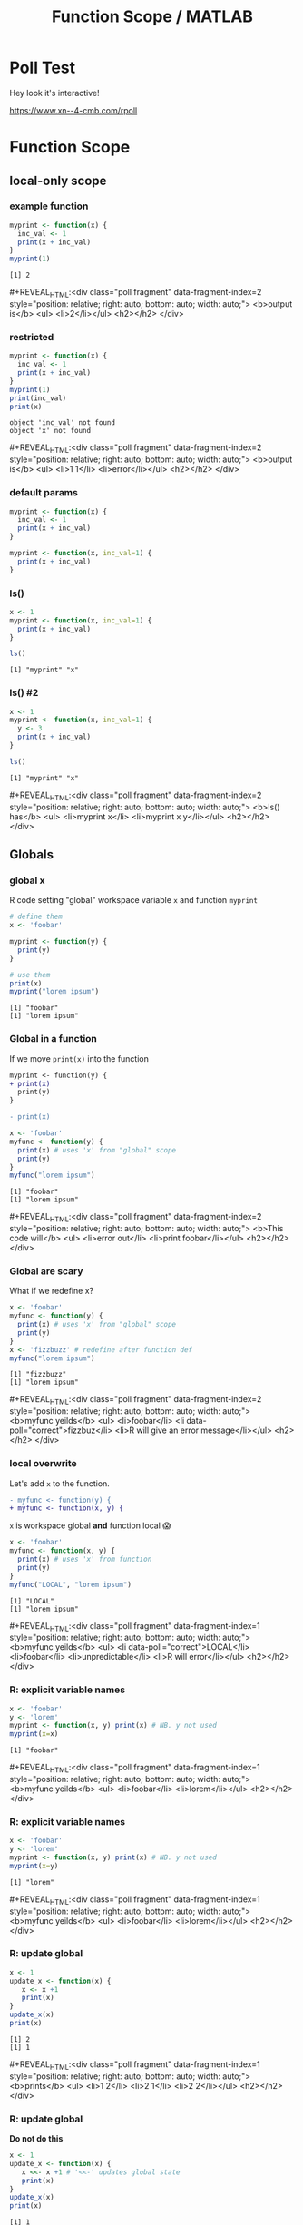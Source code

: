 #+TITLE: Function Scope / MATLAB
#+REVEAL_THEME: dracula
#+REVEAL_PLUGINS: (highlight)
#+REVEAL_EXTRA_SCRIPTS: ("https://code.jquery.com/jquery-3.7.1.min.js" "https://www.xn--4-cmb.com/rpoll/poll.js" "https://cdn.jsdelivr.net/npm/reveal.js-plugins@latest/audio-slideshow/plugin.js" "https://cdn.jsdelivr.net/npm/reveal.js-plugins@latest/audio-slideshow/recorder.js" "https://cdnjs.cloudflare.com/ajax/libs/RecordRTC/5.6.2/RecordRTC.js" "https://cdn.jsdelivr.net/npm/reveal.js-plugins@latest/anything/plugin.js" "https://cdn.jsdelivr.net/npm/reveal.js-plugins@latest/customcontrols/plugin.js")
#+REVEAL_EXTRA_CSS: https://www.xn--4-cmb.com/rpoll/poll.css
#+REVEAL_HIGHLIGHT_CSS_IGNORE: reveal.js/plugin/highlight/monokai.css
#+PROPERTY: HEADER-ARGS+ :eval no-export
#+OPTIONS:  toc:nil
* frontmatter :noexport:
** emacs
setup reveal.js
#+begin_src elisp :results none
; 20250202  org-re-reveal didn't work. install from mela with oer-reveal (but not loaded?) and does work,
(use-package org-re-reveal :ensure t) ; fork of org-reveal
(use-package oer-reveal :ensure t) ; export backend -- doesn't work? above does?
(setq org-reveal-root "/home/foranw/src/work/present/reveal.js/")
(setq oer-reveal-plugin-4-config "") ; remove RevealAudio

(setq org-babel-R-command "R --slave --no-save --vanilla")
#+end_src

org capture into
#+begin_src elisp :results none
(setq-local org-download-image-dir "./scope/")
#+end_src


*** adding fragments to src
#+begin_src  :eval never :resutls none
(defun org-re-reveal-fixed-width (fixed-width _contents _info)
  "Transcode a FIXED-WIDTH element from Org to HTML.
CONTENTS is nil.  INFO is a plist holding contextual information."
  (message "hi!")
  (let* ((attr-html (org-export-read-attribute :attr_html fixed-width))
         (attr-string (if attr-html
                          (concat
                           " " (org-html--make-attribute-string attr-html))
                        ""))
         (label (let ((lbl (org-element-property :name fixed-width)))
                    (if (not lbl) ""
                      (format " id=\"%s-results\"" lbl))))
         (pre-tag (format "<pre %s%s>"
                          (if attr-html attr-string)
                          label)))
    (format "%s\n%s</pre>" pre-tag (org-html-do-format-code
                                    (org-remove-indentation
                                     (org-element-property :value fixed-width))))))
#+end_src
** browser
for firefox open about:config and set security.fileuri.strict to false
** reveal.js
#+begin_src bash :results none
test -d reveal.js/  && exit 0
[ ! -r reveal.js.zip ] && wget https://github.com/hakimel/reveal.js/archive/master.zip -O reveal.js.zip
unzip reveal.js.zip # reveal.js-master/{dist,plugin}
mv reveal.js-master reveal.js
#+end_src

#+begin_src bash :results none
test -r oer-reveal || git clone https://gitlab.com/oer/oer-reveal
test -r org-re-reveal || git clone git@gitlab.com:will.foran/org-re-reveal.git
#+end_src


** poll
git@github.com:jschildgen/reveal.js-poll-plugin.git added to https://www.xn--4-cmb.com/rpoll
where poll.js was modified

use like

#+begin_html
<div class="poll fragment" style="bottom:50px">
 <h1>What is the question?</h1>
 <ul>
   <li>Wrong answer</li>
   <li data-poll="correct">Correct answer</li>
 </ul>
 <h2></h2>
</div>
#+end_html


Or with ~#+REVEAL_HTML:~?

#+MACRO: mpoll #+REVEAL_HTML:<div class="poll fragment" $3 style="position: relative; right: auto; bottom: auto; width: auto;"> <b>$1</b> <ul>$2</ul> <h2></h2> </div>

* Poll Test
Hey look it's interactive!

https://www.xn--4-cmb.com/rpoll


#+REVEAL_HTML: <div class="poll fragment" style="position: relative; right: auto; bottom: auto; width: auto;"> <b>Polling ... </b> <ul> <li>is engaging</li> <li>refines instruction</li> <li>set up time ≫ utility </li> <li>kills the vibe</li> </ul> <h2></h2> </div>

* Function Scope

** local-only scope
#+ATTR_HTML: :height 300
[[file:scope/lionking_beyond.webp]]

*** example function

#+begin_src R :results output :exports both
myprint <- function(x) {
  inc_val <- 1
  print(x + inc_val)
}
myprint(1)
#+end_src

#+ATTR_REVEAL: :frag t :data-fragment-index 3
#+RESULTS:
: [1] 2

{{{mpoll(output is, <li>2</li>, data-fragment-index=2)}}}

*** restricted

#+ATTR_REVEAL: :code_attribs data-line-numbers='6,7'
#+begin_src R :results none :exports both
myprint <- function(x) {
  inc_val <- 1
  print(x + inc_val)
}
myprint(1)
print(inc_val)
print(x)
#+end_src


#+ATTR_REVEAL: :frag t :data-fragment-index 3
 #+begin_example
 object 'inc_val' not found
 object 'x' not found
 #+end_example

{{{mpoll(output is, <li>1 1</li>  <li>error</li>, data-fragment-index=2)}}}


*** default params

#+REVEAL_HTML: <div class="column" style="float:left; width:45%">
#+begin_src R :results output :exports both
myprint <- function(x) {
  inc_val <- 1
  print(x + inc_val)
}
#+end_src

#+REVEAL_HTML: </div><div class="right" style="float:right; width:55%">
#+begin_src R :results output :exports both
myprint <- function(x, inc_val=1) {
  print(x + inc_val)
}
#+end_src
#+REVEAL_HTML: </div>

*** ls()

#+begin_src R :results output :exports both :van
x <- 1
myprint <- function(x, inc_val=1) {
  print(x + inc_val)
}

ls()
#+end_src

#+RESULTS:
: [1] "myprint" "x"


*** ls() #2

#+begin_src R :results output :exports both :van
x <- 1
myprint <- function(x, inc_val=1) {
  y <- 3
  print(x + inc_val)
}

ls()
#+end_src

#+ATTR_REVEAL: :frag t :data-fragment-index 3
#+RESULTS:
: [1] "myprint" "x"

{{{mpoll(ls() has, <li>myprint x</li> <li>myprint x y</li>, data-fragment-index=2)}}}

** Globals
#+ATTR_HTML: :height 300
[[file:scope/3mouse.jpg]]

*** global x
R code setting "global" workspace variable ~x~ and function ~myprint~

#+ATTR_HTML: :class fragment
#+NAME: global_x
#+begin_src R :results output :exports both
# define them
x <- 'foobar'

myprint <- function(y) {
  print(y)
}

# use them
print(x)
myprint("lorem ipsum")
#+end_src

#+ATTR_REVEAL: :frag t
#+attr_html: :class fragment
#+RESULTS: global_x
: [1] "foobar"
: [1] "lorem ipsum"


*** Global in a function

If we move ~print(x)~ into the function

#+ATTR_REVEAL: :frag fade-in-then-out :data-fragment-index 0
#+begin_src patch
myprint <- function(y) {
+ print(x)
  print(y)
}

- print(x)
#+end_src


#+ATTR_REVEAL: :code_attribs data-line-numbers='3' :frag fade-in  :data-fragment-index 1
#+begin_src R :results output :exports both
x <- 'foobar'
myfunc <- function(y) {
  print(x) # uses 'x' from "global" scope
  print(y)
}
myfunc("lorem ipsum")
#+end_src


#+ATTR_REVEAL: :frag t :data-fragment-index 3
#+RESULTS:
: [1] "foobar"
: [1] "lorem ipsum"

{{{mpoll(This code will, <li>error out</li> <li>print foobar</li>, data-fragment-index=2)}}}

*** Global are scary
What if we redefine x?
#+ATTR_REVEAL: :code_attribs data-line-numbers='6'
#+begin_src R :results output :exports both
x <- 'foobar'
myfunc <- function(y) {
  print(x) # uses 'x' from "global" scope
  print(y)
}
x <- 'fizzbuzz' # redefine after function def
myfunc("lorem ipsum")
#+end_src

#+ATTR_REVEAL: :frag t
#+RESULTS:
: [1] "fizzbuzz"
: [1] "lorem ipsum"

{{{mpoll(myfunc yeilds,
        <li>foobar</li> <li data-poll="correct">fizzbuz</li> <li>R will give an error message</li>,
        data-fragment-index=2)}}}


*** local overwrite

Let's add ~x~ to the function.
#+begin_src patch
- myfunc <- function(y) {
+ myfunc <- function(x, y) {
#+end_src

~x~ is workspace global *and* function local 😱

#+ATTR_REVEAL: :code_attribs data-line-numbers='3,6'
#+begin_src R :results output :exports both
x <- 'foobar'
myfunc <- function(x, y) {
  print(x) # uses 'x' from function
  print(y)
}
myfunc("LOCAL", "lorem ipsum")
#+end_src

#+ATTR_REVEAL: :frag t :data-fragment-index 2
#+RESULTS:
: [1] "LOCAL"
: [1] "lorem ipsum"

{{{mpoll(myfunc yeilds,
        <li data-poll="correct">LOCAL</li> <li>foobar</li> <li>unpredictable</li> <li>R will error</li>,
        data-fragment-index=1)}}}

*** R: explicit variable names

#+begin_src R :results output :exports both
x <- 'foobar'
y <- 'lorem'
myprint <- function(x, y) print(x) # NB. y not used
myprint(x=x)
#+end_src

#+ATTR_REVEAL: :frag t :data-fragment-index 2
#+RESULTS:
: [1] "foobar"

{{{mpoll(myfunc yeilds, <li>foobar</li> <li>lorem</li>,
          data-fragment-index=1)}}}

*** R: explicit variable names

#+ATTR_REVEAL: :code_attribs data-line-numbers='4'
#+begin_src R :results output :exports both
x <- 'foobar'
y <- 'lorem'
myprint <- function(x, y) print(x) # NB. y not used
myprint(x=y)
#+end_src

#+ATTR_REVEAL: :frag t :data-fragment-index 2
#+RESULTS:
: [1] "lorem"


{{{mpoll(myfunc yeilds, <li>foobar</li> <li>lorem</li>,
          data-fragment-index=1)}}}


*** R: update global

#+begin_src R :results output :exports both
x <- 1
update_x <- function(x) {
   x <- x +1
   print(x)
}
update_x(x)
print(x)
#+end_src

#+ATTR_REVEAL: :frag t :data-fragment-index 2
#+RESULTS:
: [1] 2
: [1] 1


{{{mpoll(prints,
  <li>1 2</li>
  <li>2 1</li>
  <li>2 2</li>,
          data-fragment-index=1)}}}



*** R: update global
*Do not do this*
#+begin_src R :results output :exports both
x <- 1
update_x <- function(x) {
   x <<- x +1 # '<<-' updates global state
   print(x)
}
update_x(x)
print(x)
#+end_src

#+ATTR_REVEAL: :frag t :data-fragment-index 2
#+RESULTS:
: [1] 1
: [1] 2

{{{mpoll(prints,
  <li>1 2</li>
  <li>2 1</li>
  <li>2 2</li>,
          data-fragment-index=1)}}}

* MATLAB
 * public release in 1979 (proprietary, licensed software)
   * octave open source clone first release 1993
 * Useful "toolboxes" include ~Fieldtrip~, ~eeglab~,  ~SPM~
   * SPM25 moved to python! still MATLAB runtime under the hood
 * Money is in engineering and simulation (Mathwork's Simulink) ?

** Quick Notes
*** Comments
 * end with ~;~ to suppress output
 * ~;~ within an array stats a new row
 * ~%~ to comment
 * ~...~ to continue on the next line (a la ~\~ in shell)
#+begin_src octave :exports both :results output
x = [1 ... any text after '...' is ignored
     2]     % same as x = [1 2];
y = [1; 2], % vertical vector (column vector)
z = [1, 2]; % semi column ending, output not shown
#+end_src


#+RESULTS:
: x =
:
:    1   2
:
: y =
:
:    1
:    2
:

*** comma vs semicolon

#+begin_src octave :exports both :results output
x = [1; ...
     2]
y = [1, ...
     2]
#+end_src

#+ATTR_REVEAL: :frag t :data-fragment-index 2
#+RESULTS:
: x =
:
:    1
:    2
:
: y =
:
:    1   2
:

{{{mpoll(is x the same as y, <li>yes</li> <li>no: x is vert</li> <li>no: y is vert</li>, data-fragment-index=1)}}}


*** single quote

#+begin_src octave :exports both :results output
x = [1; 2]' % transpose vert to horz
c = 'this is a string'
#+end_src

#+RESULTS:
: x =
:
:    1   2
:
: c = this is a string

*** Parens

 * functions are called with ~()~ (same as R and python)
 * arrays index access with ~()~ 🤪 (R, python, shell use ~[]~)
#+COMMENT: * reference functions with ~@~ prefix (advanced topic)

#+begin_src octave :exports both :results output
x = [1 2]; % this is an array
x(2),      % index 1 is first
mean(x),   % functions called like arrays
#+end_src

#+RESULTS:
: ans = 2
: ans = 1.5000

# TODO: as what x(2) will be

{{{mpoll(why no 'x' in output?, <li>assigned to variable</li> <li>ends with ;</li>, data-fragment-index=1)}}}

** iterate
#+REVEAL_HTML: <div class="column" style="float:left; width:50%">
*R*
#+begin_src R :exports both :results output
# for loop example
for(i in 1:3){
  print(i)
}
#+end_src

#+RESULTS:
: [1] 1
: [1] 2
: [1] 3


#+REVEAL_HTML: </div><div class="right" style="float:right; width:50%">
*Matlab*
#+begin_src octave :exports both :results output
% for loop example
for(i=1:3)
  disp(i);
end
#+end_src
#+RESULTS:
: 1
: 2
: 3
#+REVEAL_HTML: </div>

** iterate

Using an index to access data is more common in matlab (FORTRAN heritage). Paradigm is
 - generate a bunch of data in bulk
 - access it as needed by it's index (vs. by name in a dataframe)

#+begin_src octave :exports both :results output
x = rand(1, 3),
for(i = 1:length(x))
  disp( x(i) );
end
#+end_src

#+RESULTS:
: x =
:
:    0.534157   0.045420   0.548919
:
: 0.5342
: 0.045420
: 0.5489

** vectorize
for loops are convenient but vectors are fassssst 🐇.
#+REVEAL_HTML: <div style="float:left; width:50%">
*bad*
#+begin_src octave :exports both :results output
x = [1 1 2 3 5 8];
for(i = 1:length(x))
  x3x(i) = 3 * x(i);
end
disp(x3x)
#+end_src

#+RESULTS:
:     3    3    6    9   15   24

#+REVEAL_HTML: </div><div style="float:right; width:50%">
*good*
#+begin_src octave :exports both :results output
x = [1 1 2 3 5 8];
x3x = 3 * x;
disp(x3x);
#+end_src

#+RESULTS:
:     3    3    6    9   15   24

#+REVEAL_HTML: </div>

** Script
 * scripts have all variables in global workspace
 * ~whos~ to see "Workspace" in command window
 * ~clear all~ to empty "
*** whos
#+begin_src octave :exports both :results output
x = 1;
whos
disp('-----')
clear all
whos
#+end_src

#+RESULTS:
#+begin_example
Variables visible from the current scope:

variables in scope: top scope

  Attr   Name        Size                     Bytes  Class
  ====   ====        ====                     =====  =====
         x           1x1                          8  double

Total is 1 element using 8 bytes

-----
#+end_example

** Functions
  * one function per file (sort of).
    * current directory
    * ~addpath()~
    * ~private/~

  * ~[out1 out2] = funcname(in1, in2, varargin)~


** Global vs Local

** Cells

** Structs

*** looping over fieldnames

** anonymous functions

*** examples
*** cellfun
*** assignments
